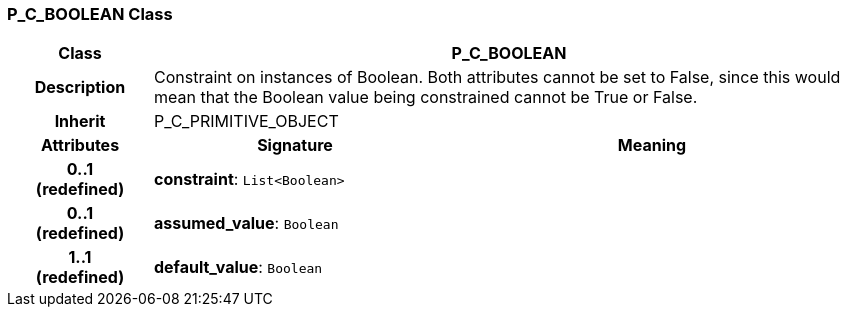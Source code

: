 === P_C_BOOLEAN Class

[cols="^1,2,3"]
|===
h|*Class*
2+^h|*P_C_BOOLEAN*

h|*Description*
2+a|Constraint on instances of Boolean. Both attributes cannot be set to False, since this would mean that the Boolean value being constrained cannot be True or False.

h|*Inherit*
2+|P_C_PRIMITIVE_OBJECT

h|*Attributes*
^h|*Signature*
^h|*Meaning*

h|*0..1 +
(redefined)*
|*constraint*: `List<Boolean>`
a|

h|*0..1 +
(redefined)*
|*assumed_value*: `Boolean`
a|

h|*1..1 +
(redefined)*
|*default_value*: `Boolean`
a|
|===
